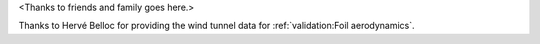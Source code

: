 .. only:: html or singlehtml

    ****************
    Acknowledgements
    ****************

.. raw:: latex

    \csuacknowledgements

<Thanks to friends and family goes here.>

Thanks to Hervé Belloc for providing the wind tunnel data for
:ref:`validation:Foil aerodynamics`.
